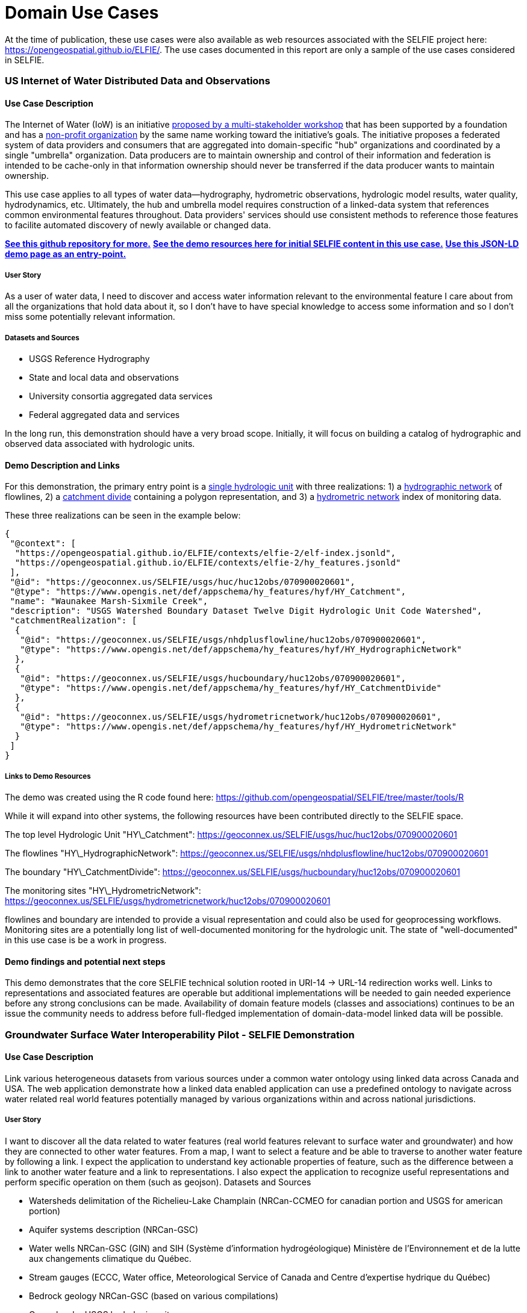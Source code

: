 [appendix]
[[DomainUseCases]]
= Domain Use Cases

At the time of publication, these use cases were also available as web resources associated with the SELFIE project here: https://opengeospatial.github.io/ELFIE/[https://opengeospatial.github.io/ELFIE/]. The use cases documented in this report are only a sample of the use cases considered in SELFIE.

=== US Internet of Water Distributed Data and Observations

==== Use Case Description

The Internet of Water (IoW) is an initiative https://www.aspeninstitute.org/tag/internet-of-water/[proposed by a multi-stakeholder workshop] that has been supported by a foundation and has a https://internetofwater.org/about/[non-profit organization] by the same name working toward the initiative's goals. The initiative proposes a federated system of data providers and consumers that are aggregated into domain-specific "hub" organizations and coordinated by a single "umbrella" organization. Data producers are to maintain ownership and control of their information and federation is intended to be cache-only in that information ownership should never be transferred if the data producer wants to maintain ownership.

This use case applies to all types of water data--hydrography, hydrometric observations, hydrologic model results, water quality, hydrodynamics, etc. Ultimately, the hub and umbrella model requires construction of a linked-data system that references common environmental features throughout. Data providers' services should use consistent methods to reference those features to facilite automated discovery of newly available or changed data.

https://github.com/internetofwater/geoconnex.us[**See this github repository for more.**]
https://github.com/opengeospatial/SELFIE/tree/master/docs/usgs[**See the demo resources here for initial SELFIE content in this use case.**]
https://geoconnex.us/SELFIE/usgs/huc/huc12obs/070900020601[**Use this JSON-LD demo page as an entry-point.**]

===== User Story

As a user of water data, I need to discover and access water information relevant to the environmental feature I care about from all the organizations that hold data about it, so I don't have to have special knowledge to access some information and so I don't miss some potentially relevant information.

===== Datasets and Sources

* USGS Reference Hydrography
* State and local data and observations
* University consortia aggregated data services
* Federal aggregated data and services

In the long run, this demonstration should have a very broad scope. Initially, it will focus on building a catalog of hydrographic and observed data associated with hydrologic units.

==== Demo Description and Links

For this demonstration, the primary entry point is a https://geoconnex.us/SELFIE/usgs/huc/huc12obs/070900020601[single hydrologic unit] with three realizations: 1) a https://geoconnex.us/SELFIE/usgs/nhdplusflowline/huc12obs/070900020601[hydrographic network] of flowlines, 2) a https://geoconnex.us/SELFIE/usgs/hucboundary/huc12obs/070900020601[catchment divide] containing a polygon representation, and 3) a https://geoconnex.us/SELFIE/usgs/hydrometricnetwork/huc12obs/070900020601[hydrometric network] index of monitoring data.

These three realizations can be seen in the example below:

----
{
 "@context": [
  "https://opengeospatial.github.io/ELFIE/contexts/elfie-2/elf-index.jsonld",
  "https://opengeospatial.github.io/ELFIE/contexts/elfie-2/hy_features.jsonld"
 ],
 "@id": "https://geoconnex.us/SELFIE/usgs/huc/huc12obs/070900020601",
 "@type": "https://www.opengis.net/def/appschema/hy_features/hyf/HY_Catchment",
 "name": "Waunakee Marsh-Sixmile Creek",
 "description": "USGS Watershed Boundary Dataset Twelve Digit Hydrologic Unit Code Watershed",
 "catchmentRealization": [
  {
   "@id": "https://geoconnex.us/SELFIE/usgs/nhdplusflowline/huc12obs/070900020601",
   "@type": "https://www.opengis.net/def/appschema/hy_features/hyf/HY_HydrographicNetwork"
  },
  {
   "@id": "https://geoconnex.us/SELFIE/usgs/hucboundary/huc12obs/070900020601",
   "@type": "https://www.opengis.net/def/appschema/hy_features/hyf/HY_CatchmentDivide"
  },
  {
   "@id": "https://geoconnex.us/SELFIE/usgs/hydrometricnetwork/huc12obs/070900020601",
   "@type": "https://www.opengis.net/def/appschema/hy_features/hyf/HY_HydrometricNetwork"
  }
 ]
}
----

===== Links to Demo Resources

The demo was created using the R code found here: https://github.com/opengeospatial/SELFIE/tree/master/tools/R

While it will expand into other systems, the following resources have been contributed directly to the SELFIE space.

The top level Hydrologic Unit "HY\_Catchment":
https://geoconnex.us/SELFIE/usgs/huc/huc12obs/070900020601

The flowlines "HY\_HydrographicNetwork":
https://geoconnex.us/SELFIE/usgs/nhdplusflowline/huc12obs/070900020601

The boundary "HY\_CatchmentDivide":
https://geoconnex.us/SELFIE/usgs/hucboundary/huc12obs/070900020601

The monitoring sites "HY\_HydrometricNetwork":
https://geoconnex.us/SELFIE/usgs/hydrometricnetwork/huc12obs/070900020601

flowlines and boundary are intended to provide a visual representation and could also be used for geoprocessing workflows. Monitoring sites are a potentially long list of well-documented monitoring for the hydrologic unit. The state of "well-documented" in this use case is be a work in progress.

==== Demo findings and potential next steps

This demo demonstrates that the core SELFIE technical solution rooted in URI-14 -> URL-14 redirection works well. Links to representations and associated features are operable but additional implementations will be needed to gain needed experience before any strong conclusions can be made. Availability of domain feature models (classes and associations) continues to be an issue the community needs to address before full-fledged implementation of domain-data-model linked data will be possible.

=== Groundwater Surface Water Interoperability Pilot - SELFIE Demonstration

==== Use Case Description

Link various heterogeneous datasets from various sources under a common water ontology using linked data across Canada and USA.  The web application demonstrate how a linked data enabled application can use a predefined ontology to navigate across water related real world features potentially managed by various organizations within and across national jurisdictions.

===== User Story

I want to discover all the data related to water features (real world features relevant to surface water and groundwater) and how they are connected to other water features.  From a map, I want to select a feature and be able to traverse to another water feature by following a link.  I expect the application to understand key actionable properties of feature, such as the difference between a link to another water feature and a link to representations.  I also expect the application to recognize useful representations and perform specific operation on them (such as geojson).
Datasets and Sources

* Watersheds delimitation of the Richelieu-Lake Champlain (NRCan-CCMEO for canadian portion and USGS for american portion)
* Aquifer systems description (NRCan-GSC)
* Water wells NRCan-GSC (GIN) and SIH (Système d'information hydrogéologique) Ministère de l’Environnement et de la lutte aux changements climatique du Québec.
* Stream gauges (ECCC, Water office,  Meteorological Service of Canada and Centre d’expertise hydrique du Québec)
* Bedrock geology NRCan-GSC (based on various compilations)
* Cross-border USGS hydrologic units

===== Demo Description and Links

The demo is a web map application showing water related features. The map application operates on top of a linked data infrastructure (node) hosted on both side on the US-Canada border.  Each  GSIP node exposes a catalogue of water features from their respective jurisdiction, some cross-border (shared) features and establishes relations between water features on its side and features on the other side.

The GSIP resolver is build on top of a RDF catalog, containing water features description and links to other features and representation.  GSIP deals with content negotiation and 303 redirect of NIR or other representation if necessary.  This figure show the overall interaction with GSIP node

[#img_gsipSequence,reftext='{figure-caption} {counter:figure-num}']
.GSIP sequence diagram
image::images/gsip_sequence.png[width=600,align="center"]

The linked data infrastructure operates on its own and can be access using a regular browser.  The map application leverages this infrastructure by adding new functionalities.

Features on the map are spatial representations of "real things" (Non-Information) in the world and assigned a URI as their identifier.   At this point, this is all the web application has (feature with their NIR). The map is pre-loaded with a set of watersheds around Lake Champlain. Canadian version of the application shows feature north of the border and vice-versa for US.  Note that NIR of water features can point anywhere (the canadian version can consume data from US node and vice and versa). When requested, the application attempts to resolve the feature’s NIR by issuing a HTTP GET request using the NIR URI and process the document and do something useful with it.  The application expects a RDF document conformant to the model (ontology) defined in this interoperability experiment. The application is robust as it will try to process whatever is returned by the resolution of the NIR.  If the RDF document does not contain any schema.org or RDFS or HY_Feature, etc.., it will simply do nothing.

The application then offers the option of
* traverse a link to another water feature;
* open a representation in one of the proposed format;
* leave the map application and browse resources directly in the browser.

The application recognizes specifically Geojson representations and when available, the application can load it and add the content to the map.  If the uploaded feature has a `uri` property, the application assumes it’s a NIR and behave accordingly.

A typical session goes through a variation of these steps

. User loads the map application
. User clicks on a feature
. Application displays information about the resources in an info bubble.
. User can
. click on a link (a predicate) and traverse to another resources
.. click on HTML icon and pop a new browser page/tab loaded with a landing page of the feature. At the point, the user “left” the application (although it remains available in the original tab if the user want to return).
.. Click on the GeoJSON “push” pin and load the feature on the map
. repeat from step #2

===== Harvesting

While not explicitly demonstrated in the web application, the architecture relies on a series of nodes to resolve NIR. The current demonstration relies on 2 nodes (a.k.a geoconnex.ca and geoconnex.us) but it is totally agnostic of the number of nodes that can eventually be use while traversing from one water feature to another. Nodes are autonomous and are not “aware” that a statement refers to a resource managed by another “GSIP” node (they are just NIR that will be resolved by the client).  But the a node might be interested in those statements, specially when it can create a reciprocate statement (if A in US is upstream of B in Canada, B  is downstream of A).  When such a statement is added to either node, the node of interest needs to be updated to reflect that change.  The GSIP architecture includes a harvester that probe known nodes (the Canadian harvester knows the location of the US node) and extract relevant cross border (cross node) statements and update its copy of the catalog.  The harvesting is done periodically.

==== Links to Demo Resources

The demo instances are located at https://geoconnex.ca/gsip/app/index.html and https://info.geoconnex.us/chyld-pilot/app/index.html .  The web application is a map where water related features are shown.  The map has watershed delimitation permanently displayed.  Other features are displayed if a geojson representation is available and the user requests it.

[#img_gsipMap,reftext='{figure-caption} {counter:figure-num}']
.GSIP web application
image::images/gsip_map.png[width=600,align="center"]

Clicking on a feature displays an information bubble containing names and linkages to other resources (a.k.a, in band).  The information bubble is built from the MIR received from GSIP.  Each resource has a link to its landing page (HTML icon).  Clicking on the link loads the page in a different tab, outside the web application.  Interacting with the landing page is done outside the context of the map application and behave similarly to other demos in this report.

[#img_gsipInfo,reftext='{figure-caption} {counter:figure-num}']
.GSIP information bubble
image::images/gsip_info.png[width=600,align="center"]

Resources having a geojson representation show a “pushpin” icon. Clicking the pushpin loads the geojson representation of that resource into the map in red [figure 3].  The loaded feature can also be clicked and if it has a “uri” property, the application will try to dereference it.  If it succeeds, an information bubble is displayed.

[#img_gsipGeoJSON,reftext='{figure-caption} {counter:figure-num}']
.GeoJSON loaded on the map
image::images/gsip_geojson.png[width=600,align="center"]

A typical NIR URI : https://geoconnex.ca/gsip/id/catchment/02OJ*BA will be redirected to MIR https://geoconnex.ca/gsip/info/catchment/02OJ*BA containing, among other things, the information used to populate the information bubble.

The key elements of interest that is reflected in the information bubble are presented here in RDF TTL (a full MIR is available in annex.  Note that statements were manually reorganised here to illustrate the key statements)

----
@prefix schema: <http://schema.org/> .
@prefix dct:   <http://purl.org/dc/terms/> .
@prefix rdfs:  <http://www.w3.org/2000/01/rdf-schema#> .
@prefix hy: <http://geosciences.ca/def/hydraulic#>.

# "in band" data – actionable information
<https://geoconnex.ca/id/catchment/02OJ*BA>
        a hy:HY_Catchment> , <http://www.w3.org/2002/07/owl#Thing> , rdfs:Resource ;
        rdfs:label        "Watershed: Riviere L'Acadie - Cours superieur"@en , "Bassin versant : Riviere L'Acadie - Cours superieur"@fr ;
        hy:contains
                <https://geoconnex.ca/id/featureCollection/wellsIn02OJ_BA> ;
        hy:drains-into
                <https://geoconnex.ca/id/catchment/02OJ*BB> ;
        hy:inside
                <https://geoconnex.ca/id/catchment/02OJ> ;
        hy:overlaps
                <https://geoconnex.ca/id/hydrogeounits/Richelieu1> ;
        schema:name       "Watershed : Riviere L'Acadie - Cours superieur" , "02OJ*BA".

# links to other representations (one 1 here), either out of band or in band, depending of dct:conformsTo value.  The following example does not announce any conformance and therefore is “out-of-band” by default.

<https://geoconnex.ca/id/catchment/02OJ*BA> schema:subjectOf  <https://geoconnex.ca/data/catchment/HYF/WSCSSSDA/NRCAN/02OJ*BA>.

# description of that representation.
<https://geoconnex.ca/data/catchment/HYF/WSCSSSDA/NRCAN/02OJ*BA>
        dct:format       "application/vnd.geo+json" , "text/html" ;
        schema:provider  <http://gin.gw-info.net> .
----

For example, a US watershed might state that it is upstream of a canadian watershed.

eg:

----
<https://geoconnex.us/chyld-pilot/id/hu/041504081604>
        <https://www.opengis.net/def/hy_features/ontology/hyf/lowerCatchment>
                <https://geoconnex.ca/id/catchment/02OJ*CA> .
----

[#img_gsipCAN_US,reftext='{figure-caption} {counter:figure-num}']
.Canadian watershed pulled from canadian node shown on US instance
image::images/gsip_aq_can_on_us.png[width=600,align="center"]

==== Demo findings and potential next steps

This demo explores the possibility of developing software on top of linked data infrastructure. It is slightly different from the common web heavy demonstration of search engines + web browser + html.  The web application perform operations that are not usually done by browsers alone (such as manipulation spatial data and display them). Another demo implementation has been created in a non-browser environment (QGIS), with the same capabilities

[#img_QGIS,reftext='{figure-caption} {counter:figure-num}']
.Same demo implemented in QGIS
image::images/gsip_qgis.png[width=600,align="center"]

Because the application has prior knowledge of the model, or more accurately put, is able to recognize some specialized content, it can act upon it. We could envision more specific application, such as a tool that is HY_Feature aware rebuilding complete watershed from one point by traversing “upperCatchment” predicate or a GWML aware application locating recharge area from of an aquifer, or a GeoSciML aware application all dataset relevant to a stratigraphic columns (as an ‘aspatial’ exemple).  Because the landing page can mix predicates and classes from many ontology, many application can be built on over the same linked data infrastructure.

==== Annex
----
@prefix schema: <http://schema.org/> .
@prefix dct:   <http://purl.org/dc/terms/> .
@prefix rdfs:  <http://www.w3.org/2000/01/rdf-schema#> .

<https://geoconnex.ca/data/catchment/HYF/WSCSSSDA/NRCAN/02OJ*BA>
        dct:conformsTo   <https://www.opengis.net/def/gwml2> ;
        dct:format       "application/vnd.geo+json" , "text/html" ;
        schema:provider  <http://gin.gw-info.net> .

rdfs:Resource  a         rdfs:Class , <http://www.w3.org/2002/07/owl#Class> , rdfs:Resource ;
        rdfs:subClassOf  rdfs:Resource ;
        <http://www.w3.org/2002/07/owl#equivalentClass>
                rdfs:Resource .

<https://geoconnex.ca/id/hydrogeounits/Richelieu1>
        a                   <http://geosciences.ca/def/groundwater#GW_HydrogeoUnit> , <http://www.w3.org/2002/07/owl#Thing> , rdfs:Resource ;
        rdfs:label          "Unite hydrogeologique : Plate-forme du St-Laurent sud"@fr , "Hydrogeologic unit : Southern St Lawrence Platform"@en ;
        <http://geosciences.ca/def/groundwater#gwAquiferSystem>
                <https://geoconnex.ca/id/aquiferSystems/Richelieu> ;
        hy:contains>
                <https://geoconnex.ca/id/swmonitoring/WSC_02OJ026> , <https://geoconnex.ca/id/gwmonitoring/prj_27.53537> , <https://geoconnex.ca/id/gwmonitoring/prj_27.53515> , <https://geoconnex.ca/id/swmonitoring/MDDELCC_030430> , <https://geoconnex.ca/id/swmonitoring/MDDELCC_030421> , <https://geoconnex.ca/id/swmonitoring/WSC_02OJ024> , <https://geoconnex.ca/id/swmonitoring/WSC_02OJ007> , <https://geoconnex.ca/id/gwmonitoring/prj_27.53529> , <https://geoconnex.ca/id/swmonitoring/WSC_02OJ016> , <https://geoconnex.ca/id/gwmonitoring/prj_27.53545> , <https://geoconnex.ca/id/swmonitoring/MDDELCC_030415> , <https://geoconnex.ca/id/gwmonitoring/prj_27.53517> , <https://geoconnex.ca/id/gwmonitoring/prj_27.53544> ;
        hy:measuredBy>
                <https://geoconnex.ca/id/gwmonitoring/prj_27.53515> , <https://geoconnex.ca/id/gwmonitoring/prj_27.53537> , <https://geoconnex.ca/id/gwmonitoring/prj_27.53517> , <https://geoconnex.ca/id/gwmonitoring/prj_27.53544> , <https://geoconnex.ca/id/gwmonitoring/prj_27.53545> , <https://geoconnex.ca/id/gwmonitoring/prj_27.53529> ;
        hy:overlaps>
                <https://geoconnex.ca/id/catchment/02OJ*AB> , <https://geoconnex.ca/id/geologicUnits/008000/GSCC00053008397> , <https://geoconnex.ca/id/catchment/02OJ*DB> , <https://geoconnex.ca/id/catchment/02OJ*DA> , <https://geoconnex.ca/id/geologicUnits/006000/GSCC00053006880> , <https://geoconnex.ca/id/geologicUnits/014000/GSCC00053014607> , <https://geoconnex.ca/id/catchment/02OJ*CA> , <https://geoconnex.ca/id/geologicUnits/011000/GSCC00053011490> , <https://geoconnex.ca/id/catchment/02OJ*CC> , <https://geoconnex.ca/id/catchment/02OJ*DC> , <https://geoconnex.ca/id/geologicUnits/010000/GSCC00053010067> , <https://geoconnex.ca/id/geologicUnits/010000/GSCC00053010658> , <https://geoconnex.ca/id/catchment/02OJ*CB> , <https://geoconnex.ca/id/geologicUnits/003000/GSCC00053015117> , <https://geoconnex.ca/id/catchment/02OJ*BB> , <https://geoconnex.ca/id/catchment/02OJ*BA> , <https://geoconnex.ca/id/geologicUnits/017000/GSCC00053017020> , <https://geoconnex.ca/id/catchment/02OJ*CE> , <https://geoconnex.ca/id/catchment/02OJ*CD> , <https://geoconnex.ca/id/geologicUnits/010000/GSCC00053010757> , <https://geoconnex.ca/id/catchment/02OJ*AA> , <https://geoconnex.ca/id/geologicUnits/008000/GSCC00053008293> , <https://geoconnex.ca/id/geologicUnits/015000/GSCC00053015716> , <https://geoconnex.ca/id/geologicUnits/008000/GSCC00053008833> , <https://geoconnex.ca/id/geologicUnits/001000/GSCC00053001039> , <https://geoconnex.ca/id/geologicUnits/012000/GSCC00053012027> , <https://geoconnex.ca/id/geologicUnits/000000/GSCC00053000990> , <https://geoconnex.ca/id/catchment/02OJ*BC> , <https://geoconnex.ca/id/catchment/02OJ*CF> ;
        schema:description  "\r\nIn the context of the southern area of the St. Lawrence Platform of (south Lowlands), the clay unit is generally not continuous or thick. The bedrock is rather covered by a till unit of at least 10 m thick which may allow significant bedrock aquifer recharge rates. This limited sedimentary cover suggests that there would be links between the bedrock aquifer and streams, particularly along some sections of the Richelieu River, which constitute discharge areas. The flow is oriented east-west, from the recharge areas to Richelieu River or others discharge areas. The surficial permeable sediments with significant thickness have small spatial extension, thus that the aquifer potential is mainly based on fractured bedrock aquifer. In the unit, there is a significant use of groundwater as water supply. The predominant semi-confined conditions involve a moderate vulnerability of the bedrock aquifer. Groundwater exceeds frequently some aesthetic criteria as Fe, Mn, S, Na, and F in the central area of the hydrogeological unit.\r\n" ;
        schema:image        "http://gin.gw-info.net/service/ngwds//en/wms/ngwd-wms/inset?REQUEST=GetMap&SERVICE=WMS&VERSION=1.1.1&LAYERS=area&STYLES=&FORMAT=image/png&BGCOLOR=0xFFFFFF&TRANSPARENT=TRUE&SRS=EPSG:4326&BBOX=-73.6883387829505,44.9741147159004,-72.8050177950318,45.6366054568393&WIDTH=400&HEIGHT=300&TABLE=gw_data.hydrogeological_units&FIELD=id&ID=1" ;
        schema:name         "Hydrogeologic unit : Southern St Lawrence Platform" ;
        <http://www.opengeospatial.org/standards/geosparql/sfIntersects>
                <https://geoconnex.us/chyld-pilot/id/hu/041504081507-drainage_basin> , <https://geoconnex.us/chyld-pilot/id/hu/041504081102-drainage_basin> , <https://geoconnex.us/chyld-pilot/id/hu/041504081007-drainage_basin> , <https://geoconnex.us/chyld-pilot/id/hu/041504081006-drainage_basin> , <https://geoconnex.us/chyld-pilot/id/hu/041504081005> , <https://geoconnex.us/chyld-pilot/id/hu/041504081507> , <https://geoconnex.us/chyld-pilot/id/hu/041504081505-drainage_basin> , <https://geoconnex.us/chyld-pilot/id/hu/041504081203> , <https://geoconnex.us/chyld-pilot/id/hu/041504081006> , <https://geoconnex.us/chyld-pilot/id/hu/041504081007> , <https://geoconnex.us/chyld-pilot/id/hu/041504081005-drainage_basin> , <https://geoconnex.us/chyld-pilot/id/hu/041504081505> , <https://geoconnex.us/chyld-pilot/id/hu/041504081203-drainage_basin> ;
        <http://www.w3.org/2002/07/owl#sameAs>
                <https://geoconnex.ca/id/hydrogeounits/Richelieu1> .

<https://geoconnex.ca/id/catchment/02OJ>
        a            <http://www.w3.org/2002/07/owl#Thing> , hy:HY_Catchment> , rdfs:Resource ;
        rdfs:label   "Watershed: Richelieu"@en , "Bassin versant: Richelieu"@fr ;
        hy:contains>
                <https://geoconnex.ca/id/gwmonitoring/prj_27.53523> , <https://geoconnex.ca/id/catchment/02OJ*DD> , <https://geoconnex.ca/id/featureCollection/wellsIn02OJ_DC> , <https://geoconnex.ca/id/featureCollection/wellsIn02OJ_CC> , <https://geoconnex.ca/id/featureCollection/wellsIn02OJ_CE> , <https://geoconnex.ca/id/gwmonitoring/prj_27.53541> , <https://geoconnex.ca/id/swmonitoring/WSC_02OJ026> , <https://geoconnex.ca/id/featureCollection/wellsIn02OJ_DH> , <https://geoconnex.ca/id/gwmonitoring/prj_27.53517> , <https://geoconnex.ca/id/catchment/02OJ*DH> , <https://geoconnex.ca/id/gwmonitoring/prj_27.53544> , <https://geoconnex.ca/id/catchment/02OJ*CC> , <https://geoconnex.ca/id/catchment/02OJ*BC> , <https://geoconnex.ca/id/featureCollection/wellsIn02OJ_BB> , <https://geoconnex.ca/id/featureCollection/wellsIn02OJ_AB> , <https://geoconnex.ca/id/swmonitoring/MDDELCC_030421> , <https://geoconnex.ca/id/gwmonitoring/prj_27.53510> , <https://geoconnex.ca/id/catchment/02OJ*DA> , <https://geoconnex.ca/id/catchment/02OJ*DC> , <https://geoconnex.ca/id/swmonitoring/WSC_02OJ007> , <https://geoconnex.ca/id/featureCollection/wellsIn02OJ_DA> , <https://geoconnex.ca/id/featureCollection/wellsIn02OJ_DB> , <https://geoconnex.ca/id/featureCollection/wellsIn02OJ_CB> , <https://geoconnex.ca/id/catchment/02OJ*AB> , <https://geoconnex.ca/id/gwmonitoring/prj_27.53515> , <https://geoconnex.ca/id/featureCollection/wellsIn02OJ_DE> , <https://geoconnex.ca/id/featureCollection/wellsIn02OJ_DG> , <https://geoconnex.ca/id/catchment/02OJ*DG> , <https://geoconnex.ca/id/catchment/02OJ*CB> , <https://geoconnex.ca/id/catchment/02OJ*BB> , <https://geoconnex.ca/id/gwmonitoring/prj_27.53545> , <https://geoconnex.ca/id/featureCollection/wellsIn02OJ_BA> , <https://geoconnex.ca/id/featureCollection/wellsIn02OJ_AA> , <https://geoconnex.ca/id/gwmonitoring/prj_27.53529> , <https://geoconnex.ca/id/swmonitoring/MDDELCC_030430> , <https://geoconnex.ca/id/catchment/02OJ*DB> , <https://geoconnex.ca/id/swmonitoring/WSC_02OJ016> , <https://geoconnex.ca/id/catchment/02OJ*CF> , <https://geoconnex.ca/id/featureCollection/wellsIn02OJ_CA> , <https://geoconnex.ca/id/catchment/02OJ*AA> , <https://geoconnex.ca/id/catchment/02OJ*DE> , <https://geoconnex.ca/id/swmonitoring/WSC_02OJ024> , <https://geoconnex.ca/id/gwmonitoring/prj_27.53632> , <https://geoconnex.ca/id/featureCollection/wellsIn02OJ_DD> , <https://geoconnex.ca/id/featureCollection/wellsIn02OJ_CD> , <https://geoconnex.ca/id/featureCollection/wellsIn02OJ_DF> , <https://geoconnex.ca/id/featureCollection/wellsIn02OJ_CF> , <https://geoconnex.ca/id/catchment/02OJ*DF> , <https://geoconnex.ca/id/catchment/02OJ*CA> , <https://geoconnex.ca/id/gwmonitoring/prj_27.53542> , <https://geoconnex.ca/id/catchment/02OJ*BA> , <https://geoconnex.ca/id/swmonitoring/MDDELCC_030429> , <https://geoconnex.ca/id/gwmonitoring/prj_27.53518> , <https://geoconnex.ca/id/catchment/02OJ*CD> , <https://geoconnex.ca/id/gwmonitoring/prj_27.53537> , <https://geoconnex.ca/id/featureCollection/wellsIn02OJ_BC> , <https://geoconnex.ca/id/swmonitoring/MDDELCC_030415> , <https://geoconnex.ca/id/catchment/02OJ*CE> ;
        schema:name  "Watershed : Richelieu" ;
        <http://www.w3.org/2002/07/owl#sameAs>
                <https://geoconnex.ca/id/catchment/02OJ> .

<https://geoconnex.ca/id/catchment/02OJ*BA>
        a                 hy:HY_Catchment> , <http://www.w3.org/2002/07/owl#Thing> , rdfs:Resource ;
        rdfs:label        "Watershed: Riviere L'Acadie - Cours superieur"@en , "Bassin versant : Riviere L'Acadie - Cours superieur"@fr ;
        hy:contains>
                <https://geoconnex.ca/id/featureCollection/wellsIn02OJ_BA> ;
        hy:drains-into>
                <https://geoconnex.ca/id/catchment/02OJ*BB> ;
        hy:inside>
                <https://geoconnex.ca/id/catchment/02OJ> ;
        hy:overlaps>
                <https://geoconnex.ca/id/hydrogeounits/Richelieu1> ;
        schema:name       "Watershed : Riviere L'Acadie - Cours superieur" , "02OJ*BA" ;
        schema:subjectOf  <https://geoconnex.ca/data/catchment/HYF/WSCSSSDA/NRCAN/02OJ*BA> ;
        <http://www.w3.org/2002/07/owl#sameAs>
                <https://geoconnex.ca/id/catchment/02OJ*BA> .

<https://geoconnex.ca/id/featureCollection/wellsIn02OJ_BA>
        a           <http://www.w3.org/2002/07/owl#Thing> , rdfs:Resource ;
        rdfs:label  "Wells inside watershed 02OJ_BA"@en , "Puits a l'interieur du bassin 02OJ_BA"@fr ;
        hy:inside>
                <https://geoconnex.ca/id/catchment/02OJ> , <https://geoconnex.ca/id/catchment/02OJ*BA> ;
        <http://www.w3.org/2002/07/owl#sameAs>
                <https://geoconnex.ca/id/featureCollection/wellsIn02OJ_BA> .

hy:HY_Catchment>
        a                rdfs:Class , <http://www.w3.org/2002/07/owl#Class> , rdfs:Resource ;
        rdfs:label       "Bassin de drainage"@fr , "Catchment"@en ;
        rdfs:subClassOf  hy:HY_Catchment> , <http://www.w3.org/2002/07/owl#Thing> , rdfs:Resource ;
        <http://www.w3.org/2002/07/owl#equivalentClass>
                hy:HY_Catchment> .

<https://geoconnex.ca/id/catchment/02OJ*BB>
        a            <http://www.w3.org/2002/07/owl#Thing> , rdfs:Resource , hy:HY_Catchment> ;
        rdfs:label   "Bassin versant: Riviere L'Acadie - Cours median"@fr , "Watershed: Riviere L'Acadie - Cours median"@en ;
        hy:contains>
                <https://geoconnex.ca/id/gwmonitoring/prj_27.53537> , <https://geoconnex.ca/id/featureCollection/wellsIn02OJ_BB> ;
        hy:drains>
                <https://geoconnex.ca/id/catchment/02OJ*BA> ;
        hy:drains-into>
                <https://geoconnex.ca/id/catchment/02OJ*BC> ;
        hy:inside>
                <https://geoconnex.ca/id/catchment/02OJ> ;
        hy:overlaps>
                <https://geoconnex.ca/id/hydrogeounits/Richelieu1> ;
        schema:name  "Watershed : Riviere L'Acadie - Cours median" ;
        <http://www.w3.org/2002/07/owl#sameAs>
                <https://geoconnex.ca/id/catchment/02OJ*BB> .

<http://www.w3.org/2002/07/owl#Thing>
        a                rdfs:Class , <http://www.w3.org/2002/07/owl#Class> , rdfs:Resource ;
        rdfs:subClassOf  <http://www.w3.org/2002/07/owl#Thing> , rdfs:Resource ;
        <http://www.w3.org/2002/07/owl#equivalentClass>
                <http://www.w3.org/2002/07/owl#Thing> .
----

=== BRGM - INSIDE research center - Surface / Ground water linked data gazetteer

==== Use Case Description

This use case builds on the one set up for the OGC ELFIE and tries to test a system coping with two specific requirements:

[upperalpha]
. clients that dereference a URI asking for a specific media-type, content model etc...
. clients that dereference the same URI without knowing beforehand the available media-type, content model etc. in a kind of "probing" or "discovery" behaviour

===== User Story

Clients from group A can be very diverse

* linked data centered application : in this case BLiV (BRGM Linked data Viewer) is considered. BLiV  (https://data.geoscience.fr/Bliv/) is developped to ingest
** natively, linked data serialization
** if not available, ask the end-user (human being), if he wants to interact with the other representations/serialisations available
* desktop GIS : QGIS with GML Application Schema Toolbox which expects responses that are GML application schema compliant (e.g. https://plugins.qgis.org/plugins/gml_application_schema_toolbox/)
* search engines crawlers  : which expect HTML with JSON-LD in the `<script>` header

Clients from group B don't correspond to the vast majority of the clients considered in Linked Data oriented approaches because, most of the time, specific implementation environments are considered (e.g. linking Non Information Resources together and somehow expecting a specific serialization content-model paradigm, web interfaces, reasoning).

However, this need should not be overlooked as in running production environments, especially when linking information about Non Information Resources together with another system, (linked) data manager and their associated system(s) need to know what's is available 'behind' a URI. At least to cross-check they are linking to the relevant resource. Just knowing the URI-14 is not always sufficient for disambiguation.

The client dereferences a URI without specifying any media-type, content model, etc. and retrieves what combination of information is available.

From this

* Client from group B: checks that they are linking to the relevant resource.
* Client from group A: assesses whether they can consider the data content available provided in-band or out-of-band and interact with what suits them the most (or not).

Clients from group A follow a 1 step approach from URI-14 to the data content skipping the URL-14 landing content whereas clients from group B may apply the complete URI-14 -> URL-14 -> data content pattern.

===== Datasets & APIs

* BRGM BD LISA : French Aquifer dataset provided using international semantic and technical interoperability approaches. BRGM already provides an OGC API Feature implementation on top of BD LISA that exposes the content according to OGC:GWML2 in GML, GeoJSON, JSON-LD with a URI resolver on top.

* SANDRE Aquifer reference dataset : The French Aquifer dataset is provided according to French Water Information System conceptual model (semantics), and interchange format(XML serialization) etc... Note : in both cases the source dataset (instances) is the same.

==== Demo Description and Links

The use case corresponds somehow to set up what could be called a linked-data-gazetteer along with the corresponding URI configuration

In order to fulfill it, the following steps have been carried out

* define a model that allows to know in which media-type, content model etc. a given instance is available. This mode is a level of abstraction higher than SELFIE content model (https://data.geoscience.fr/def/LinkedDataGazetteer.xsd)
* populate it for the French Aquifer dataset
* implement that model on an OGC API Features using Geoserver
* fund and drive the necessary evolutions so that Geoserver OGC API - Features implementation is capable of serving JSON-LD content and ultimately deploy within BRGM infrastructure.

The API endpoint is the following: https://data.geoscience.fr/api/LDGazetteerFAPI and allows to search within the French Aquifer dataset

===== Demo Screenshot(s)

Group B use case leads to dereferencing the same URI asking for nothing (ex: using cURL) and loading URI-14 landing content into BLIV

Then traversing "in-band" to fetch the Aquifer description in BLIV (ex : JSON-LD) or move to other content model, media-types. (GWML2 in GML, SANDRE in XML) and use it in another application.

[#121AS01_inBLiV,reftext='{figure-caption} {counter:figure-num}']
.French Hydrogeologic unit 121AS01 landing data in BLiV
image::images/121AS01_inBLiV.png[width=600,align="center"]

Group A use case leads to dereferencing the same URI asking for

* `application/ld+json`: that Aquifer in BLiV in JSON-LD (see ELFIE demos on https://opengeospatial.github.io/ELFIE/)
* `application/gml+xml`: that Aquifer in QGIS with GML Application Schema Toolbox (see demos under https://github.com/BRGM/gml_application_schema_toolbox/tree/master/presentations)
* `text/html` (or variations around this): resolver logs clearly show that Google Bots (or Bing or other crawlers) ask for text/html (or variations around this) ask for and receive the corresponding content. The plan is then to refine the embeded JSON-LD content in the `<script>` header of this representation.

==== Demo findings and potential next steps
The implementation of the linked-data-gazetteer serving SELFIE content model compliant payload clearly demonstrates

* that SELFIE proposed content model fills a gap in linked data systems enabling description of various representations available for a given URI-14
* the importance of the in-band / out-of-band distinction to better understand what client actually expects. The introduction of that terminology within SELFIE members discussions clearly helped move forward towards a common understanding
* the evolution of how content negotiation is being considered (ex: adding notion of profiles), will change how linked data systems are designed and implemented (on both client & server side). When this evolution becomes mainstream in the implementations, it will become more natural for (linked) data managers to link resource together using a URI-14.

Several potential next steps have been identified

* Hypermedia-driven resource resolution versus content negotiation-driven resource resolution needs to be further discussed as both approaches have their pros & cons. An issue is created to compare SELFIE content model with W3C DXWG ConnegP. A quick cross-check seems to identify the following elements (but more in depth work is required)
** connegP 'type' seems to map to SELFIE choice of 'format'
** connegP 'profile' seems to map to SELFIE choice of 'conformsTo'
** but there is no notion of "primaryTopic" and no "provider" in connegP
* the 'dc:partOf' in SELFIE content model could also be a specific view/profile (a data content) and not embedded in the URL-14 landing content. It seems to us that we are mixing two different use cases : "URI-14 to data content probing and discovery" VS "exploring a domain graph of linked feature". We may consider serving this domain graph in a data content later on.
* what response should be provided to a client trying to dereference a URI-14 and asking for specific media-type, content model etc. that cannot be provided? It would make sense to respond back with what is actually known to be available using SELFIE content model but have not been implemented in our system.
* in its current version (1.2.0), QGIS GML Application Schema Toolbox plugin "identifies" itself when dereferencing a URI (default behaviour is to have the HTTP Use-Agent named "QGIS GML Application Schema Toolbox"). This allows to know at the resolver level that the expected media-type to be used is `application/gml+xml`. This mechanism, should be revised and it is already planned to have this QGIS plugin evolve to a better implementation of content negotiation, explicitly stating what the client wants to retrieve

=== CeRDI VVG - SELFIE Demonstration

==== Use Case Description

To provide a means whereby all the relevant information (resources) about a real world feature (in this case a borehole or well)
can be brought together via machine readable (and indexable) web available information.

https://geo.org.au/info/well/46217[**CeRDI SELFIE testbed**]

===== User Story

Groundwater borehole data management in Victoria is split across a number of Government departments, research agencies and community groups.
Information about the same real-world entity borehole may exist in multiple databases.  The VVG web portal partly
addressed this problem by federating these disparate data services into a spatial web portal
that allows the user to access ALL the information regardless of the source or duplication. https://www.vvg.org.au/cb_pages/history_of_bore_data.php[**History of Bore data in Victoria**]

Information about a borehole exists at one or more of:

* Geological Survey of Victoria (GSV)
* Department of Environment, Land, Water and Planning (DELWP)
* State Library of Victoria (SLV)
* Federation Univesity Australia (FedUni)

These are services deliver one or more of:

* HTML
* GML
* JSON
* Documents / multimedia

The data from these services may be about:

* Geology / Aquifers
* Groundwater (water quality, levels)
* Borehole construction
* Reports
* Observations made on things intersected in the bore

Currently a person or automated client must individually discover and access these different data services
and compile the relevant information about a Borehole manually. Where the same borehole
exists across multiple data sources it is not readily apparent that they are the same real world feature (there is no common identifier across these services). Additionally,
there is no mechanism to identify the different types of information available.

Through this demonstration, a user should be able to use a standard search engine to discover the availability of these various sources, formats and contents via URL-14 landing content.
The user (including machines) can navigate via the links in the landing content to request data from the various providers in one of the available formats.

===== Datasets

* Geological Survey of Victoria (GSV) - https://www.vvg.org.au/cb_pages/gedis.php[**Geological Exploration and Development Information System (GEDIS)**]
* Department of Environment, Land, Water and Planning (DELWP) - https://www.vvg.org.au/cb_pages/wmis.php[**Water Measurement Information System (WMIS)**]
* Federation University Australia - https://www.vvg.org.au/cb_pages/ub_spatial_bore_database.php[**Groundwater research bores**]
* State Library of Victoria (SLV) - https://www.vvg.org.au/cb_pages/digitisation_of_historical_records.php[**Boring Records**]
* Environmental Protection Authority Victoria (EPA) - TBC

==== Demo Description and Links

What have we done: The demo is currently designed to expose a single borehole via its real-world identifier.
. The application resolves a URI-14 URI pattern for the real-world-feature of the form https://geo.org.au/id/well/46217 which performs a 303 redirect to URL-14 landing content at: https://geo.org.au/info/46217
. The application then uses a lookup tool (rosetta stone) to determine which of the various data providers
have a corresponding borehole and the source-specific ID needed to access URL-200 data resource for that borehole.
. Basic Content Negotiation via accepts header caters for both HTML (with embedded JSON-LD) and straight JSON-LD.
The format can be overriden with either a .json or ?f=json in the URI
For the JSON-LD the landing-content encodes links to various representations as URL-200s in a SubjectOf block of associations.

===== Demo Screenshot(s)

[#img_CERDI,reftext='{figure-caption} {counter:figure-num}']
.CeRDI Landing Content Screenshot
image::images/SELFIE_MR_Well_html.png[width=600,align="center"]

===== Links to Demo Resources

[#table_feduni,reftext='{table-caption} {counter:table-num}']
.FedUni Meta Resource landing-content Examples
[cols="50e,50e",width="90%",options="header",align="center"]
|===
|Demo | Link
|JSON LD Example |https://geo.org.au/info/well/46217?f=json[**https://geo.org.au/info/well/46217?f=json**]
|Photos/Reports |https://geo.org.au/info/well/WA1[**https://geo.org.au/info/well/WA1**]
|State library Archives |https://geo.org.au/info/well/326217[**https://geo.org.au/info/well/326217**]
|===

For the URL-200 data resources, in most cases, we were starting with existing WFS services delivering complex features as GML.
We have made use of Alistair Ritchie's WFS mediator to allow on-the-fly conversion of the GML into JSON-LD and HTML (as implemented in ELFIE)
We have not been able to validate these yet apart from checking that they generate something that looks like JSON-LD.

These data resources follow a URI scheme `/sourceprovider/data/datatype/featuretype/id`

[#table_feduni2,reftext='{table-caption} {counter:table-num}']
.FedUni Data Resource Examples
[cols="50e,50e",width="90%",options="header",align="center"]
|===
|Demo | Link
|WMIS Service |https://id.cerdi.edu.au/wmis/data/gwml2/well/46217?f=json[**https://id.cerdi.edu.au/wmis/data/gwml2/well/46217?f=json**]
|GSV service |https://id.cerdi.edu.au/gsv/data/gsml2/borehole/46217?f=json[**https://id.cerdi.edu.au/gsv/data/gsml2/borehole/46217?f=json**]
|Lab data (water quality) ObservationCollection via bore ID|https://id.cerdi.edu.au/wmis/data/sosa/observationcollection/46217?f=json[**https://id.cerdi.edu.au/wmis/data/sosa/observationcollection/46217?f=json**]
|===

==== Demo findings and potential next steps
The Federation University Use Case was that information about a single real world feature (a Non-Information Resource, which in this case was a ‘Borehole’) was available online, in multiple formats and representations; and from multiple authoritative sources. SELFIE sought a mechanism whereby these various resources could be related to each other in a way that was discoverable and machine navigable e.g. search engines. The proposed SELFIE solution was JSON-LD landing-content that linked these various online resources together.
SELFIE achieved all Federation University’s Use Case requirements, except in one crucial area. There was no satisfactory solution to encoding landing content for different data content. For example, different resources about a single borehole may contain data that is structured according to various domain models, i.e. different ‘profiles’, such as GeoSciML:Borehole, GroundWaterML2:Borehole or GroundWaterML2: GW_Well.
Four options were considered as part of the experiment:

.	Use schema.org:sameAs
* The understanding of the IE was that sameAs, whether schema.org or the more rigorous owl:sameAs, asserts that the two resources are literally the same. That is, either resource could be used and the same outcome would result. This is clearly not the case in the Federation University example where the three domain models are providing significantly different data content about the same resource.
.	Use schema.org:subjectOf
* Other representations of the URI-14 (borehole), such as links to images, pdf reports, html pages etc. all comfortably fit under this property. However, FedUni felt that it did not adequately capture the fact that the domain model data was structured according to defined models and that the relationship between them was significant, and potentially navigable, compared to the other representations, which were more ‘here is a link, but we don’t know what you will find there’. Nor is there any one of the three profiles that could be considered a ‘primary’ representation for the URI-14 (borehole) and the other two subsidiary and under the ‘subjectOf’ property. Rather, all three are primary representations of the URI-14 (borehole).
.	Use W3C profiles (e.g. https://w3c.github.io/dxwg/profiles/)
* The Federation University Use Case could be met by using content negotiation by profile. However, this was considered outside of SELFIE scope. Even so, it is unclear how practical this solution is. It requires domain groups to establishing and maintain (govern) domain models (already a difficult and perhaps unsuccessful endeavor), and then establishing and maintaining profiles of these domain models that can be referenced by data providers. During the IE even the relatively simple case of generating a JSON-LD context of a simplified GeoSciML model ran afoul of the Domain Group who manage the XML encoded model. Establishing and maintaining JSON-LD contexts for the required profiles is well beyond the capacity and remit of FedUni.
.	Use domain model properties
* This was suggested as a mechanism to encode collections of observations about the URI-14. For example, the property sosa:isFeatureOfInterestOf could contain the link to sosa:ObservationCollection. For the FedUni Use Case, gwWellConstruction could contain gwml:Borehole, but it is unclear what the property is that would contain the top level domain features such as gwml:GW_Well and gsml:Borehole. Investigating this further was considered out of scope for the IE.

What we have not done: There are some fairly major parts still missing from this Demo.

* We have not exposed the catalogue of resources (bores). There is no provision for a search engine to crawl and index all bores and their data resources.
* We are only in the preliminary stages of generating RDF or TTL format options.

=== SELFIE Demonstration Write Up: Loc-I

==== Use Case Description

The http://locationindex.org[Location Index] (Loc-I) project aims to enable capability for integrating and analysis of spatio-temporal data in a reliable, effective and efficient manner across information domains and organisations, initially focusing on the public sector agencies in Australia.
These include social, economic, business, and environmental data with location references embedded within the data (e.g. census district, water drainage regions, and address identifiers).
Loc-I is part of the Data Integration Partnership for Australia (DIPA) initiative, which seeks to maximise government data to improve policy advice.

[#table_loci,reftext='{table-caption} {counter:table-num}']
.LOCI Demo URLs
[cols="50e,50e",width="90%",options="header",align="center"]
|===
|Demo | Link
|https://explorer.loci.cat/[Loc-I Explorer] - interactive demonstrator for user discovery of location features by a geo-point, or a location label. |https://explorer.loci.cat/
|Loc-I Integration API Search by label |https://api2.loci.cat/api/v1/location/find-by-label?query=50055290000
|Location resource (ASGS) landing page |http://linked.data.gov.au/dataset/asgs2016/meshblock/50055290000
|Location resource (ASGS) alternates views |http://linked.data.gov.au/dataset/asgs2016/meshblock/50055290000?_view=alternates
|Location resource (ASGS) RDF/Turtle view |http://linked.data.gov.au/dataset/asgs2016/meshblock/50055290000?_format=text/turtle
|Location resource (ASGS) JSON-LD view |http://linked.data.gov.au/dataset/asgs2016/meshblock/50055290000?_format=application/ld+json
|===

===== User Story

Helga is an *Enterprise data warehouse manager* that manages data warehouse of a public sector organisation.
The data warehouse contains observation data which is captured by researchers in her organisation.
The observation database captures data and includes a field for  location.
The location information values captured is varied and can include: textual description, place name, region according to a specific geographic classification, GPS location (lat-long).
Helga would like to harmonise location information so that they are consistently and precisely captured and requires a tool for searching, resolving and consistently referring to the location.

===== Datasets and Sources

* https://www.abs.gov.au/websitedbs/D3310114.nsf/home/Australian+Statistical+Geography+Standard+(ASGS)[Australian Statistical Geography Standard] (ASGS) published by the Australian Bureau of Statistics.
* link:++https://www.abs.gov.au/ausstats/abs@.nsf/Lookup/by%20Subject/1270.0.55.001~July%202016~Main%20Features~Mesh%20Blocks%20(MB)~10012++[ASGS MeshBlocks 2016] is a set of geographical areas defined by the ABS and are used as building blocks for the larger regions of the ASGS. MeshBlock area identifiers are embedded in observation data such as the https://www.abs.gov.au/ausstats/abs@.nsf/mf/2074.0[2074.0 - Census of Population and Housing: Mesh Block Counts, Australia, 2016].

==== Demo Description and Links

Helga, the Enterprise Data Warehouse manager, is creating ETL scripts to append Loc-I identifiers to the data warehouse she is managing for references to location by label or ID.

===== Links to Demo Resources

Helga uses the https://explorer.loci.cat/[Loc-I Explorer] app to discover location features by label.

The Loc-I Explorer app fires off a query to the Loc-I Integration API, specifically the Search by label API at https://api2.loci.cat/api/v1/location/find-by-label?query=50055290000[https://api2.loci.cat/api/v1/location/find-by-label?query=50055290000]

Helga gets a list of matching resources in the results page of the Loc-I Explorer.

Helga clicks on the Loc-I resource link to verify that it's the right one and gets the landing page: http://linked.data.gov.au/dataset/asgs2016/meshblock/50055290000 which is redirected to the info resource https://asgsld.net/2016/object?uri=http%3A%2F%2Flinked.data.gov.au%2Fdataset%2Fasgs2016%2Fmeshblock%2F50055290000.

Helga clicks on the link to alternates views to check-out what other views and formats are available: http://linked.data.gov.au/dataset/asgs2016/meshblock/50055290000?_view=alternates which 303 redirects to https://asgsld.net/2016/object?uri=http://linked.data.gov.au/dataset/asgs2016/meshblock/50055290000&_view=alternates.

Helga views the MB Location resource in RDF/Turtle format: http://linked.data.gov.au/dataset/asgs2016/meshblock/50055290000?_format=text/turtle which 303 redirects to https://asgsld.net/2016/object?_view=asgs&_format=text%2Fturtle&uri=http%3A%2F%2Flinked.data.gov.au%2Fdataset%2Fasgs2016%2Fmeshblock%2F50055290000.

Helga views the MB Location resource in JSON-LD format: Location resource (ASGS) JSON-LD view: http://linked.data.gov.au/dataset/asgs2016/meshblock/50055290000?_format=application/ld+json which 303 redirects to https://asgsld.net/2016/object?_view=asgs&_format=application%2Fld+json&uri=http%3A%2F%2Flinked.data.gov.au%2Fdataset%2Fasgs2016%2Fmeshblock%2F50055290000.

Helga resolves the `wfs` view for the MB Location resource in:
http://linked.data.gov.au/dataset/asgs2016/meshblock/50055290000?_view=wfs which 303 redirects to https://geo.abs.gov.au/arcgis/services/ASGS2016/MB/MapServer/WFSServer?service=wfs&version=2.0.0&request=GetFeature&typeName=MB:MB&Filter=%3Cogc:Filter%3E%3Cogc:PropertyIsEqualTo%3E%3Cogc:PropertyName%3EMB:MB_CODE_2016%3C/ogc:PropertyName%3E%3Cogc:Literal%3E50055290000%3C/ogc:Literal%3E%3C/ogc:PropertyIsEqualTo%3E%3C/ogc:Filter%3E.

Helga is satisfied with the resource and embeds the Loc-I identifier (http://linked.data.gov.au/dataset/asgs2016/meshblock/50055290000) in the data warehouse and makes a note in the row about the WFS view along with its link (http://linked.data.gov.au/dataset/asgs2016/meshblock/50055290000?_view=wfs).

==== Demo findings and potential next steps

The demo uses NIR for identifying the resource (MeshBlock), its views, and its formats.
This provides a separation between the NIR, which has been setup with `http://linked.data.gov.au/dataset/asgs2016/` namespace prefixes arranged with the Australian Linked Data Working Group (ALDWG), and the implementation site `http://asgsld.net`.
The intention was to provide flexibility in case the implementation sites needed to change or move.
The status of `asgsld.net` is a research operations grade resource, and we are exploring production operations grade hosting arrangements.
However, the advantage of the way Loc-I NIRs are minted means that we should not need to change once the production operations grade hosting arrangements are determined.

In this case, it is important that any downstream applications and clients to use the NIRs and resolve them so the applications and clients are not affected by any changes to the underlying implementations.

A limitation of the current demo is that the current ASGS landing page doesn't embed any JSON-LD (with  schema.org tags). For indexing by search engines for discovery by search engines (e.g. Google), we would like to explore adding this in as per the ELFIE/SELFIE recommended discovery profile view.
